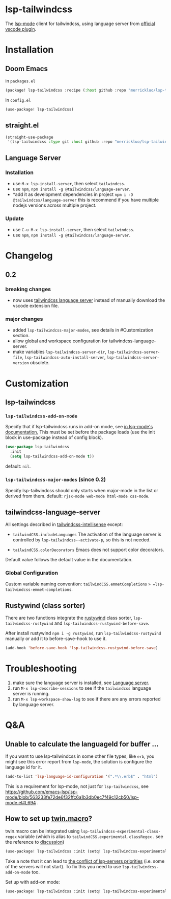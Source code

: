 [[https://melpa.org/#/lsp-tailwindcss][file:https://melpa.org/packages/lsp-tailwindcss-badge.svg]]

* lsp-tailwindcss

The [[https://github.com/emacs-lsp/lsp-mode][lsp-mode]] client for tailwindcss, using language server from [[https://github.com/tailwindlabs/tailwindcss-intellisense][official vscode plugin]].

[[file:images/autocomplete.png]]

* Installation
** Doom Emacs
in ~packages.el~
#+begin_src emacs-lisp
(package! lsp-tailwindcss :recipe (:host github :repo "merrickluo/lsp-tailwindcss"))
#+end_src

in ~config.el~
#+begin_src emacs-lisp
(use-package! lsp-tailwindcss)
#+end_src

** straight.el
#+begin_src emacs-lisp
(straight-use-package
 '(lsp-tailwindcss :type git :host github :repo "merrickluo/lsp-tailwindcss"))
#+end_src

** Language Server
*** Installation
+ use =M-x lsp-install-server=, then select =tailwindcss=.
+ use =npm=, =npm install -g @tailwindcss/language-server=.
+ *add it as development dependencies in project =npm i -D @tailwindcss/language-server=
  this is recommend if you have multiple nodejs versions across multiple project.

*** Update
+ use =C-u M-x lsp-install-server=, then select =tailwindcss=.
+ use =npm=, =npm install -g @tailwindcss/language-server=.

* Changelog
** 0.2
*** breaking changes
+ now uses [[https://www.npmjs.com/package/@tailwindcss/language-server][tailwindcss language server]] instead of manually download the vscode extension file.

*** major changes
+ added =lsp-tailwindcss-major-modes=, see details in #Customization section.
+ allow global and workspace configuration for tailwindcss-language-server.
+ make variables =lsp-tailwindcss-server-dir=, =lsp-tailwindcss-server-file=, =lsp-tailwindcss-auto-install-server=, =lsp-tailwindcss-server-version= obsolete.

* Customization
** lsp-tailwindcss
*** =lsp-tailwindcss-add-on-mode=
Specify that if lsp-tailwindcss runs in add-on mode, see [[https://emacs-lsp.github.io/lsp-mode/page/faq/][in lsp-mode's documentation.]] This must be set before the package loads (use the init block in use-package instead of config block).
#+begin_src emacs-lisp
(use-package lsp-tailwindcss
  :init
  (setq lsp-tailwindcss-add-on-mode t))
#+end_src

default: =nil=.

*** =lsp-tailwindcss-major-modes= (since 0.2)
Specify lsp-tailwindcss should only starts when major-mode in the list or derived from them.
default: =rjsx-mode web-mode html-mode css-mode=.

** tailwindcss-language-server
All settings described in [[https://github.com/tailwindlabs/tailwindcss-intellisense#extension-settings][tailwindcss-intellisense]] except:
+ =tailwindCSS.includeLanguages=
  The activation of the language server is controlled by =lsp-tailwindcss--activate-p=, so this is not needed.

+ =tailwindCSS.colorDecorators=
  Emacs does not support color decorators.

Default value follows the default value in the documentation.

*** Global Configuration
Custom variable naming convention:
=tailwindCSS.emmetCompletions= => =lsp-tailwindcss-emmet-completions=.

** Rustywind (class sorter)
There are two functions integrate the [[https://github.com/avencera/rustywind][rustywind]] class sorter, =lsp-tailwindcss-rustywind= and =lsp-tailwindcss-rustywind-before-save=.

After install rustywind =npm i -g rustywind=, run =lsp-tailwindcss-rustywind= manually or add it to before-save-hook to use it.

#+begin_src emacs-lisp
(add-hook 'before-save-hook 'lsp-tailwindcss-rustywind-before-save)
#+end_src

* Troubleshooting
1. make sure the language server is installed, see [[#language-server][Language server]].
2. run =M-x lsp-describe-sessions= to see if the =tailwindcss= language server is running.
3. run =M-x lsp-workspace-show-log= to see if there are any errors reported by language server.

* Q&A
** Unable to calculate the languageId for buffer ...
If you want to use lsp-tailwindcss in some other file types, like =erb=, you might see this error report from =lsp-mode=, the solution is configure the language id for it.

#+begin_src emacs-lisp
(add-to-list 'lsp-language-id-configuration '(".*\\.erb$" . "html")
#+end_src

This is a requirement for lsp-mode, not just for =lsp-tailwindcss=, see https://github.com/emacs-lsp/lsp-mode/blob/563233fe72de6f32ffc6a1b3db0ec7f49c12cb50/lsp-mode.el#L694 .

** How to set up [[https://github.com/ben-rogerson/twin.macro][twin.macro]]?

twin.macro can be integrated using =lsp-tailwindcss-experimental-class-regex= variable (which is alias to =tailwindCSS.experimental.classRegex= . see the reference to [[https://github.com/ben-rogerson/twin.macro/discussions/227][discussion]])

#+begin_src emacs-lisp
(use-package! lsp-tailwindcss :init (setq! lsp-tailwindcss-experimental-class-regex ["tw([^]*)" "tw=\"([^\"]*)" "tw={\"([^\"}]*)" "tw\\.\\w+([^]*)" "tw\\(.*?\\)([^]*)"]))
#+end_src


Take a note that it can lead to [[https://emacs-lsp.github.io/lsp-mode/page/faq/#i-have-multiple-language-servers-registered-for-language-foo-which-one-will-be-used-when-opening-a-project][the conflict of lsp-servers priorities]] (i.e. some of the servers will not start). To fix this you need to use =lsp-tailwindcss-add-on-mode= too.

Set up with add-on mode:
#+begin_src emacs-lisp
(use-package! lsp-tailwindcss :init (setq! lsp-tailwindcss-experimental-class-regex ["tw`([^`]*)" "tw=\"([^\"]*)" "tw={\"([^\"}]*)" "tw\\.\\w+`([^`]*)" "tw\\(.*?\\)`([^`]*)"]) (setq! lsp-tailwindcss-add-on-mode t))
#+end_src
